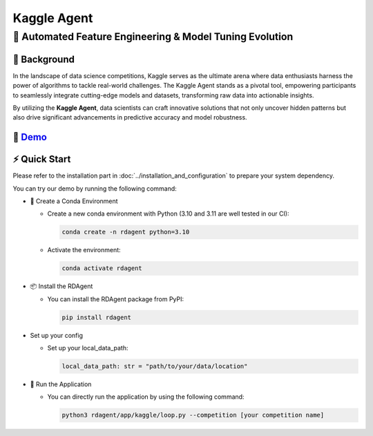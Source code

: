.. _kaggle_agent:

=======================
Kaggle Agent
=======================

**🤖 Automated Feature Engineering & Model Tuning Evolution**
------------------------------------------------------------------------------------------

📖 Background
~~~~~~~~~~~~~~
In the landscape of data science competitions, Kaggle serves as the ultimate arena where data enthusiasts harness the power of algorithms to tackle real-world challenges.
The Kaggle Agent stands as a pivotal tool, empowering participants to seamlessly integrate cutting-edge models and datasets, transforming raw data into actionable insights.

By utilizing the **Kaggle Agent**, data scientists can craft innovative solutions that not only uncover hidden patterns but also drive significant advancements in predictive accuracy and model robustness.


🎥 `Demo <https://rdagent.azurewebsites.net/kaggle_loop>`_
~~~~~~~~~~~~~~~~~~~~~~~~~~~~~~~~~~~~~~~~~~~~~~~~~~~~~~~~~

.. raw:: html

    <div style="display: flex; justify-content: center; align-items: center;">
      <video width="600" controls>
        <source src="https://rdagent.azurewebsites.net/media/??????.mp4" type="video/mp4">
        Your browser does not support the video tag.
      </video>
    </div>

⚡ Quick Start
~~~~~~~~~~~~~~~~~

Please refer to the installation part in :doc:`../installation_and_configuration` to prepare your system dependency.

You can try our demo by running the following command:

- 🐍 Create a Conda Environment

  - Create a new conda environment with Python (3.10 and 3.11 are well tested in our CI):

    .. code-block:: sh
    
        conda create -n rdagent python=3.10

  - Activate the environment:

    .. code-block:: sh

        conda activate rdagent

- 📦 Install the RDAgent
    
  - You can install the RDAgent package from PyPI:

    .. code-block:: sh

        pip install rdagent

- Set up your config

  - Set up your local_data_path:

    .. code-block:: python

        local_data_path: str = "path/to/your/data/location"

- 🚀 Run the Application

  - You can directly run the application by using the following command:
    
    .. code-block:: sh

        python3 rdagent/app/kaggle/loop.py --competition [your competition name]



